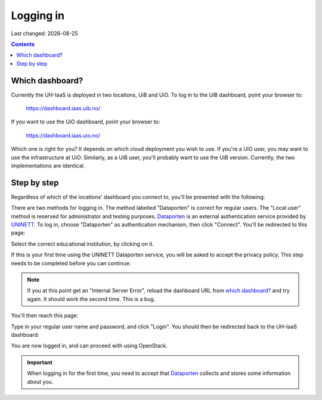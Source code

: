 .. |date| date::

Logging in
==========

Last changed: |date|

.. contents::

Which dashboard?
----------------

Currently the UH-IaaS is deployed in two locations, UiB and UiO. To
log in to the UiB dashboard, point your browser to:

  https://dashboard.iaas.uib.no/

If you want to use the UiO dashboard, point your browser to:

  https://dashboard.iaas.uio.no/

Which one is right for you? It depends on which cloud deployment you
wish to use. If you're a UiO user, you may want to use the
infrastructure at UiO. Similarly, as a UiB user, you'll probably want
to use the UiB version. Currently, the two implementations are
identical.


Step by step
------------

.. _Dataporten: https://www.uninett.no/en/service-platform-dataporten
.. _UNINETT: https://www.uninett.no/en

Regardless of which of the locations' dashboard you connect to, you'll
be presented with the following:

.. image:: images/dashboard-login-01.png
   :align: center
   :alt: The default login screen

There are two methods for logging in. The method labelled "Dataporten"
is correct for regular users. The "Local user" method is reserved for
administrator and testing purposes. Dataporten_ is an external
authentication service provided by UNINETT_. To log in, choose
"Dataporten" as authentication mechanism, then click "Connect". You'll
be redirected to this page:

.. image:: images/dashboard-login-02.png
   :align: center
   :alt: Dataporten: choose institution

Select the correct educational institution, by clicking on it.

If this is your first time using the UNINETT Dataporten service, you
will be asked to accept the privacy policy. This step needs to be
completed before you can continue:

.. image:: images/dashboard-login-02b.png
   :align: center
   :alt: Dataporten: Accept privacy policy

.. NOTE::
   If you at this point get an "Internal Server Error", reload the
   dashboard URL from `which dashboard?`_ and try again. It should
   work the second time. This is a bug.

You'll then reach this page:

.. image:: images/dashboard-login-03.png
   :align: center
   :alt: Dataporten: login

Type in your regular user name and password, and click "Login". You
should then be redirected back to the UH-IaaS dashboard:

.. image:: images/dashboard-login-99.png
   :align: center
   :alt: Log in finished

You are now logged in, and can proceed with using OpenStack.

.. IMPORTANT::
   When logging in for the first time, you need to accept that
   Dataporten_ collects and stores some information about you.
